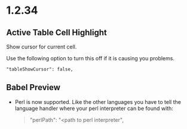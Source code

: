 * 1.2.34
** Active Table Cell Highlight
   Show cursor for current cell.

   Use the following option to turn this off if
   it is causing you problems.

   #+BEGIN_EXAMPLE
     "tableShowCursor": false,
   #+END_EXAMPLE

** Babel Preview
   - Perl is now supported. Like the other languages you have to
   	 tell the language handler where your perl interpreter can be found
   	 with:

   	 #+BEGIN_QUOTE
   	   "perlPath": "<path to perl interpreter",
   	 #+END_QUOTE
